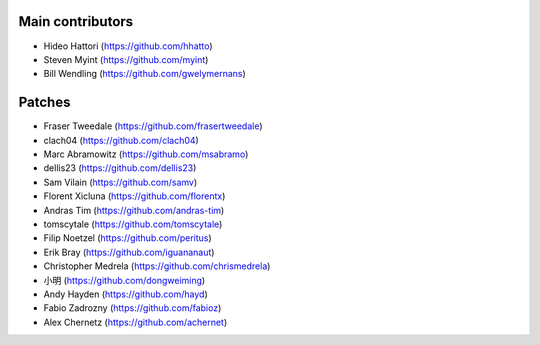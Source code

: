 Main contributors
-----------------
- Hideo Hattori (https://github.com/hhatto)
- Steven Myint (https://github.com/myint)
- Bill Wendling (https://github.com/gwelymernans)

Patches
-------
- Fraser Tweedale (https://github.com/frasertweedale)
- clach04 (https://github.com/clach04)
- Marc Abramowitz (https://github.com/msabramo)
- dellis23 (https://github.com/dellis23)
- Sam Vilain (https://github.com/samv)
- Florent Xicluna (https://github.com/florentx)
- Andras Tim (https://github.com/andras-tim)
- tomscytale (https://github.com/tomscytale)
- Filip Noetzel (https://github.com/peritus)
- Erik Bray (https://github.com/iguananaut)
- Christopher Medrela (https://github.com/chrismedrela)
- 小明 (https://github.com/dongweiming)
- Andy Hayden (https://github.com/hayd)
- Fabio Zadrozny (https://github.com/fabioz)
- Alex Chernetz (https://github.com/achernet)
